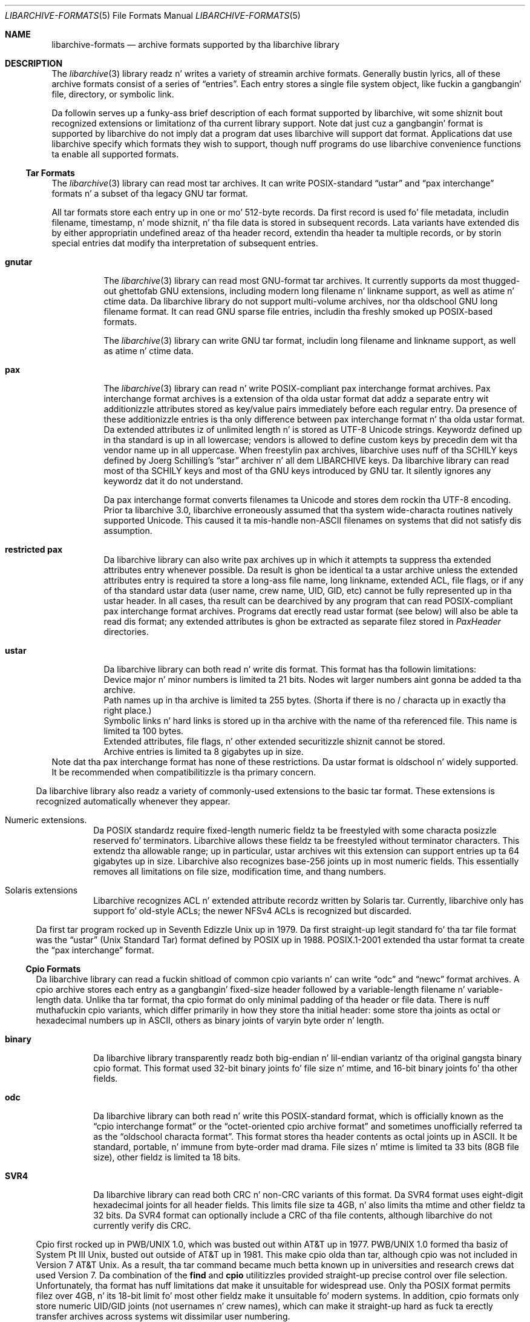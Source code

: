 .\" Copyright (c) 2003-2009 Slim Tim Kientzle
.\" All muthafuckin rights reserved.
.\"
.\" Redistribution n' use up in source n' binary forms, wit or without
.\" modification, is permitted provided dat tha followin conditions
.\" is met:
.\" 1. Redistributionz of source code must retain tha above copyright
.\"    notice, dis list of conditions n' tha followin disclaimer.
.\" 2. Redistributions up in binary form must reproduce tha above copyright
.\"    notice, dis list of conditions n' tha followin disclaimer up in the
.\"    documentation and/or other shiznit provided wit tha distribution.
.\"
.\" THIS SOFTWARE IS PROVIDED BY THE AUTHOR AND CONTRIBUTORS ``AS IS'' AND
.\" ANY EXPRESS OR IMPLIED WARRANTIES, INCLUDING, BUT NOT LIMITED TO, THE
.\" IMPLIED WARRANTIES OF MERCHANTABILITY AND FITNESS FOR A PARTICULAR PURPOSE
.\" ARE DISCLAIMED.  IN NO EVENT SHALL THE AUTHOR OR CONTRIBUTORS BE LIABLE
.\" FOR ANY DIRECT, INDIRECT, INCIDENTAL, SPECIAL, EXEMPLARY, OR CONSEQUENTIAL
.\" DAMAGES (INCLUDING, BUT NOT LIMITED TO, PROCUREMENT OF SUBSTITUTE GOODS
.\" OR SERVICES; LOSS OF USE, DATA, OR PROFITS; OR BUSINESS INTERRUPTION)
.\" HOWEVER CAUSED AND ON ANY THEORY OF LIABILITY, WHETHER IN CONTRACT, STRICT
.\" LIABILITY, OR TORT (INCLUDING NEGLIGENCE OR OTHERWISE) ARISING IN ANY WAY
.\" OUT OF THE USE OF THIS SOFTWARE, EVEN IF ADVISED OF THE POSSIBILITY OF
.\" SUCH DAMAGE.
.\"
.\" $FreeBSD$
.\"
.Dd March 18, 2012
.Dt LIBARCHIVE-FORMATS 5
.Os
.Sh NAME
.Nm libarchive-formats
.Nd archive formats supported by tha libarchive library
.Sh DESCRIPTION
The
.Xr libarchive 3
library readz n' writes a variety of streamin archive formats.
Generally bustin lyrics, all of these archive formats consist of a series of
.Dq entries .
Each entry stores a single file system object, like fuckin a gangbangin' file, directory,
or symbolic link.
.Pp
Da followin serves up a funky-ass brief description of each format supported
by libarchive, wit some shiznit bout recognized extensions or
limitationz of tha current library support.
Note dat just cuz a gangbangin' format is supported by libarchive do not
imply dat a program dat uses libarchive will support dat format.
Applications dat use libarchive specify which formats they wish
to support, though nuff programs do use libarchive convenience
functions ta enable all supported formats.
.Ss Tar Formats
The
.Xr libarchive 3
library can read most tar archives.
It can write POSIX-standard
.Dq ustar
and
.Dq pax interchange
formats n' a subset of tha legacy GNU tar format.
.Pp
All tar formats store each entry up in one or mo' 512-byte records.
Da first record is used fo' file metadata, includin filename,
timestamp, n' mode shiznit, n' tha file data is stored in
subsequent records.
Lata variants have extended dis by either appropriatin undefined
areaz of tha header record, extendin tha header ta multiple records,
or by storin special entries dat modify tha interpretation of
subsequent entries.
.Pp
.Bl -tag -width indent
.It Cm gnutar
The
.Xr libarchive 3
library can read most GNU-format tar archives.
It currently supports da most thugged-out ghettofab GNU extensions, including
modern long filename n' linkname support, as well as atime n' ctime data.
Da libarchive library do not support multi-volume
archives, nor tha oldschool GNU long filename format.
It can read GNU sparse file entries, includin tha freshly smoked up POSIX-based
formats.
.Pp
The
.Xr libarchive 3
library can write GNU tar format, includin long filename
and linkname support, as well as atime n' ctime data.
.It Cm pax
The
.Xr libarchive 3
library can read n' write POSIX-compliant pax interchange format
archives.
Pax interchange format archives is a extension of tha olda ustar
format dat addz a separate entry wit additionizzle attributes stored
as key/value pairs immediately before each regular entry.
Da presence of these additionizzle entries is tha only difference between
pax interchange format n' tha olda ustar format.
Da extended attributes iz of unlimited length n' is stored
as UTF-8 Unicode strings.
Keywordz defined up in tha standard is up in all lowercase; vendors is allowed
to define custom keys by precedin dem wit tha vendor name up in all uppercase.
When freestylin pax archives, libarchive uses nuff of tha SCHILY keys
defined by Joerg Schilling's
.Dq star
archiver n' all dem LIBARCHIVE keys.
Da libarchive library can read most of tha SCHILY keys
and most of tha GNU keys introduced by GNU tar.
It silently ignores any keywordz dat it do not understand.
.Pp
Da pax interchange format converts filenames ta Unicode
and stores dem rockin tha UTF-8 encoding.
Prior ta libarchive 3.0, libarchive erroneously assumed
that tha system wide-characta routines natively supported
Unicode.
This caused it ta mis-handle non-ASCII filenames on systems
that did not satisfy dis assumption.
.It Cm restricted pax
Da libarchive library can also write pax archives up in which it
attempts ta suppress tha extended attributes entry whenever
possible.
Da result is ghon be identical ta a ustar archive unless the
extended attributes entry is required ta store a long-ass file
name, long linkname, extended ACL, file flags, or if any of tha standard
ustar data (user name, crew name, UID, GID, etc) cannot be fully
represented up in tha ustar header.
In all cases, tha result can be dearchived by any program that
can read POSIX-compliant pax interchange format archives.
Programs dat erectly read ustar format (see below) will also be
able ta read dis format; any extended attributes is ghon be extracted as
separate filez stored in
.Pa PaxHeader
directories.
.It Cm ustar
Da libarchive library can both read n' write dis format.
This format has tha followin limitations:
.Bl -cap -compact
.It
Device major n' minor numbers is limited ta 21 bits.
Nodes wit larger numbers aint gonna be added ta tha archive.
.It
Path names up in tha archive is limited ta 255 bytes.
(Shorta if there is no / characta up in exactly tha right place.)
.It
Symbolic links n' hard links is stored up in tha archive with
the name of tha referenced file.
This name is limited ta 100 bytes.
.It
Extended attributes, file flags, n' other extended
securitizzle shiznit cannot be stored.
.It
Archive entries is limited ta 8 gigabytes up in size.
.El
Note dat tha pax interchange format has none of these restrictions.
Da ustar format is oldschool n' widely supported.
It be recommended when compatibilitizzle is tha primary concern.
.El
.Pp
Da libarchive library also readz a variety of commonly-used extensions to
the basic tar format.
These extensions is recognized automatically whenever they appear.
.Bl -tag -width indent
.It Numeric extensions.
Da POSIX standardz require fixed-length numeric fieldz ta be freestyled with
some characta posizzle reserved fo' terminators.
Libarchive allows these fieldz ta be freestyled without terminator characters.
This extendz tha allowable range; up in particular, ustar archives wit this
extension can support entries up ta 64 gigabytes up in size.
Libarchive also recognizes base-256 joints up in most numeric fields.
This essentially removes all limitations on file size, modification time,
and thang numbers.
.It Solaris extensions
Libarchive recognizes ACL n' extended attribute recordz written
by Solaris tar.
Currently, libarchive only has support fo' old-style ACLs; the
newer NFSv4 ACLs is recognized but discarded.
.El
.Pp
Da first tar program rocked up in Seventh Edizzle Unix up in 1979.
Da first straight-up legit standard fo' tha tar file format was the
.Dq ustar
(Unix Standard Tar) format defined by POSIX up in 1988.
POSIX.1-2001 extended tha ustar format ta create the
.Dq pax interchange
format.
.Ss Cpio Formats
Da libarchive library can read a fuckin shitload of common cpio variants n' can write
.Dq odc
and
.Dq newc
format archives.
A cpio archive stores each entry as a gangbangin' fixed-size header followed
by a variable-length filename n' variable-length data.
Unlike tha tar format, tha cpio format do only minimal padding
of tha header or file data.
There is nuff muthafuckin cpio variants, which differ primarily in
how they store tha initial header: some store tha joints as
octal or hexadecimal numbers up in ASCII, others as binary joints of
varyin byte order n' length.
.Bl -tag -width indent
.It Cm binary
Da libarchive library transparently readz both big-endian n' lil-endian
variantz of tha original gangsta binary cpio format.
This format used 32-bit binary joints fo' file size n' mtime,
and 16-bit binary joints fo' tha other fields.
.It Cm odc
Da libarchive library can both read n' write this
POSIX-standard format, which is officially known as the
.Dq cpio interchange format
or the
.Dq octet-oriented cpio archive format
and sometimes unofficially referred ta as the
.Dq oldschool characta format .
This format stores tha header contents as octal joints up in ASCII.
It be standard, portable, n' immune from byte-order mad drama.
File sizes n' mtime is limited ta 33 bits (8GB file size),
other fieldz is limited ta 18 bits.
.It Cm SVR4
Da libarchive library can read both CRC n' non-CRC variants of
this format.
Da SVR4 format uses eight-digit hexadecimal joints for
all header fields.
This limits file size ta 4GB, n' also limits tha mtime and
other fieldz ta 32 bits.
Da SVR4 format can optionally include a CRC of tha file
contents, although libarchive do not currently verify dis CRC.
.El
.Pp
Cpio first rocked up in PWB/UNIX 1.0, which was busted out within
AT&T up in 1977.
PWB/UNIX 1.0 formed tha basiz of System Pt III Unix, busted out outside
of AT&T up in 1981.
This make cpio olda than tar, although cpio was not included
in Version 7 AT&T Unix.
As a result, tha tar command became much betta known up in universities
and research crews dat used Version 7.
Da combination of the
.Nm find
and
.Nm cpio
utilitizzles provided straight-up precise control over file selection.
Unfortunately, tha format has nuff limitations dat make it unsuitable
for widespread use.
Only tha POSIX format permits filez over 4GB, n' its 18-bit
limit fo' most other fieldz make it unsuitable fo' modern systems.
In addition, cpio formats only store numeric UID/GID joints (not
usernames n' crew names), which can make it straight-up hard as fuck ta erectly
transfer archives across systems wit dissimilar user numbering.
.Ss Shar Formats
A
.Dq shell archive
is a gangbangin' finger-lickin' dirty-ass shell script that, when executed on a POSIX-compliant
system, will recreate a cold-ass lil collection of file system objects.
Da libarchive library can write two different kindz of shar archives:
.Bl -tag -width indent
.It Cm shar
Da traditionizzle shar format uses a limited set of POSIX
commands, including
.Xr echo 1 ,
.Xr mkdir 1 ,
and
.Xr sed 1 .
It be suitable fo' portably archivin lil' small-ass collectionz of plain text files.
But fuck dat shiznit yo, tha word on tha street is dat it aint generally well-suited fo' big-ass archives
(many implementations of
.Xr sh 1
have limits on tha size of a script) nor should it be used wit non-text files.
.It Cm shardump
This format is similar ta shar but encodes filez using
.Xr uuencode 1
so dat tha result is ghon be a plain text file regardless of tha file contents.
It also includes additionizzle shell commandz dat attempt ta reproduce as
many file attributes as possible, includin baller, mode, n' flags.
Da additionizzle commandz used ta restore file attributes make
shardump archives less portable than plain shar archives.
.El
.Ss ISO9660 format
Libarchive can read n' extract from filez containin ISO9660-compliant
CDROM images.
In nuff cases, dis can remove tha need ta burn a physical CDROM
just up in order ta read tha filez contained up in a ISO9660 image.
It also avoidz securitizzle n' complexitizzle thangs dat come with
virtual mounts n' loopback devices.
Libarchive supports da most thugged-out common Rockridge extensions n' has partial
support fo' Joliet extensions.
If both extensions is present, tha Joliet extensions will be
used n' tha Rockridge extensions is ghon be ignored.
In particular, dis can create problems wit hardlinks n' symlinks,
which is supported by Rockridge but not by Joliet.
.Pp
Libarchive readz ISO9660 images rockin a streamin game.
This allows it ta read compressed images directly
(decompressin on tha fly) n' allows it ta read images
directly from network sockets, pipes, n' other non-seekable
data sources.
This game works well fo' optimized ISO9660 images pimped
by nuff ghettofab programs.
Such programs collect all directory shiznit all up in tha beginning
of tha ISO9660 image so it can be read from a physical disk
with a minimum of seeking.
But fuck dat shiznit yo, tha word on tha street is dat not all ISO9660 images can be read up in dis fashion.
.Pp
Libarchive can also write ISO9660 images.
Such images is straight-up optimized wit tha directory shiznit
precedin all file data.
This is done by storin all file data ta a temporary file
while collectin directory shiznit up in memory.
When tha image is finished, libarchive writes up the
directory structure followed by tha file data.
Da location used fo' tha temporary file can be chizzled
by tha usual environment variables.
.Ss Zip format
Libarchive can read n' write zip format archives dat have
uncompressed entries n' entries compressed wit the
.Dq deflate
algorithm.
Other zip compression algorithms is not supported.
It can extract jar archives, archives dat use Zip64 extensions and
self-extractin zip archives.
Libarchive can use either of two different strategies for
readin Zip archives:
a streamin game which is fast n' can handle mad
pimpin' archives, n' a seekin game which can erectly
process self-extractin Zip archives n' archives with
deleted thugz or other in-place modifications.
.Pp
Da streamin reader processes Zip archives as they is read.
It can read archivez of arbitrary size from tape or
network sockets, n' can decode Zip archives dat have
been separately compressed or encoded.
But fuck dat shiznit yo, tha word on tha street is dat self-extractin Zip archives n' archives with
certain typez of modifications cannot be erectly
handled.
Such archives require dat tha reader first process the
Central Directory, which is ordinarily located
at tha end of a Zip archive n' is thus inaccessible
to tha streamin reader.
If tha program rockin libarchive has enabled seek support, then
libarchive will use dis ta processes tha central directory first.
.Pp
In particular, tha seekin reader must be used to
correctly handle self-extractin archives.
Such archives consist of a program followed by a regular
Zip archive.
Da streamin reader cannot parse tha initial program
portion yo, but tha seekin reader starts by readin the
Central Directory from tha end of tha archive.
Similarly, Zip archives dat done been modified in-place
can have deleted entries or other garbage data that
can only be accurately detected by first readin the
Central Directory.
.Ss Archive (library) file format
Da Unix archive format (commonly pimped by the
.Xr ar 1
archiver) be a general-purpose format which is
used almost exclusively fo' object filez ta be
read by tha link editor
.Xr ld 1 .
Da ar format has never been standardised.
There is two common variants:
the GNU format derived from SVR4,
and tha BSD format, which first rocked up in 4.4BSD.
Da two differ primarily up in they handlin of filenames
longer than 15 characters:
the GNU/SVR4 variant writes a gangbangin' filename table all up in tha beginnin of tha archive;
the BSD format stores each long filename up in a extension
area adjacent ta tha entry.
Libarchive can read both extensions,
includin archives dat may include both typez of long filenames.
Programs rockin libarchive can write GNU/SVR4 format
if they provide a gangbangin' filename table ta be freestyled into
the archive before any of tha entries.
Any entries whose names is not up in tha filename table
will be freestyled rockin BSD-style long filenames.
This can cause problems fo' programs such as
GNU ld dat do not support tha BSD-style long filenames.
.Ss mtree
Libarchive can read n' write filez in
.Xr mtree 5
format.
This format aint a legit archive format yo, but rather a textual description
of a gangbangin' file hierarchy up in which each line specifies tha name of a gangbangin' file and
provides specific metadata bout dat file.
Libarchive can read all of tha keywordz supported by both
the NetBSD n' FreeBSD versions of
.Xr mtree 8 ,
although nuff of tha keywordz cannot currently be stored up in an
.Tn archive_entry
object.
When writing, libarchive supports use of the
.Xr archive_write_set_options 3
interface ta specify which keywordz should be included up in the
output.
If libarchive was compiled wit access ta suitable
cryptographic libraries (like fuckin tha OpenSSL libraries),
it can compute hash entries such as
.Cm sha512
or
.Cm md5
from file data bein freestyled ta tha mtree writer.
.Pp
When readin a mtree file, libarchive will locate tha corresponding
filez on disk rockin the
.Cm contents
keyword if present or tha regular filename.
If it can locate n' open tha file on disk, it will use that
to fill up in any metadata dat is missin from tha mtree file
and will read tha file contents n' return dem ta tha program
usin libarchive.
If it cannot locate n' open tha file on disk, libarchive
will return a error fo' any attempt ta read tha entry
body.
.Ss LHA
XXX Hype bout libarchivez LHA support XXX
.Ss CAB
XXX Hype bout libarchivez CAB support XXX
.Ss XAR
XXX Hype bout libarchivez XAR support XXX
.Ss RAR
Libarchive has limited support fo' readin RAR format archives.
Currently, libarchive can read RARv3 format archives
which done been either pimped uncompressed, or compressed using
any of tha compression methodz supported by tha RARv3 format.
Libarchive can also read self-extractin RAR archives.
.Sh SEE ALSO
.Xr ar 1 ,
.Xr cpio 1 ,
.Xr mkisofs 1 ,
.Xr shar 1 ,
.Xr tar 1 ,
.Xr zip 1 ,
.Xr zlib 3 ,
.Xr cpio 5 ,
.Xr mtree 5 ,
.Xr tar 5
